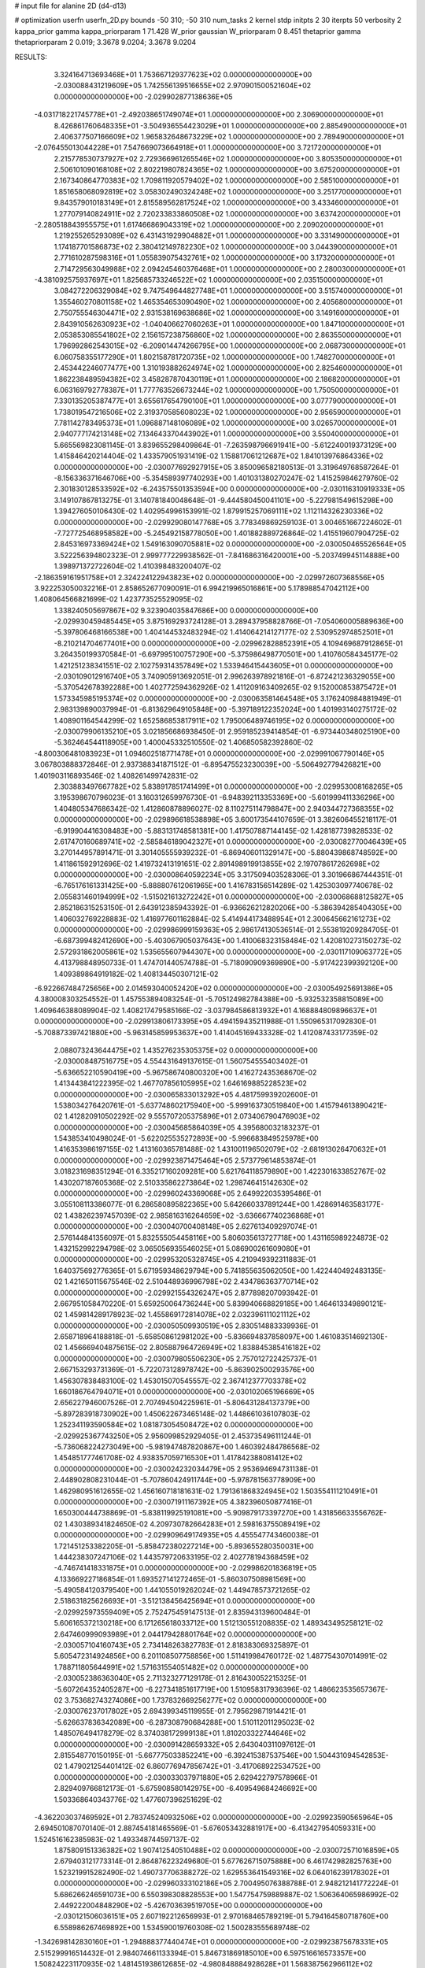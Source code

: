 # input file for alanine 2D (d4-d13)

# optimization
userfn       userfn_2D.py
bounds       -50 310; -50 310
num_tasks    2
kernel       stdp
initpts      2 30
iterpts      50
verbosity    2
kappa_prior  gamma
kappa_priorparam 1 71.428
W_prior      gaussian
W_priorparam 0 8.451
thetaprior gamma
thetapriorparam 2 0.019; 3.3678 9.0204; 3.3678 9.0204


RESULTS:
  3.324164713693468E+01  1.753667129377623E+02  0.000000000000000E+00      -2.030088431219609E+05
  1.742556139516655E+02  2.970901500521604E+02  0.000000000000000E+00      -2.029902877138636E+05
 -4.031718221745778E+01 -2.492038651749074E+01  1.000000000000000E+00       2.306900000000000E+01
  8.426861760648335E+01 -3.504936554423029E+01  1.000000000000000E+00       2.885490000000000E+01
  2.406377507166609E+02  1.965832648673229E+02  1.000000000000000E+00       2.789490000000000E+01
 -2.076455013044228E+01  7.547669073664918E+01  1.000000000000000E+00       3.721720000000000E+01
  2.215778530737927E+02  2.729366961265546E+02  1.000000000000000E+00       3.805350000000000E+01
  2.506101090168108E+02  2.802219807824365E+02  1.000000000000000E+00       3.675200000000000E+01
  2.167340864770383E+02  1.709811920579402E+02  1.000000000000000E+00       2.585100000000000E+01
  1.851658068092819E+02  3.058302490324248E+02  1.000000000000000E+00       3.251770000000000E+01
  9.843579010183149E+01  2.815589562817524E+02  1.000000000000000E+00       3.433460000000000E+01
  1.277079140824911E+02  2.720233833860508E+02  1.000000000000000E+00       3.637420000000000E+01
 -2.280518843955575E+01  1.617466869043319E+02  1.000000000000000E+00       2.209020000000000E+01
  1.219255265293089E+02  6.431431929904882E+01  1.000000000000000E+00       3.331490000000000E+01
  1.174187701586873E+02  2.380412149782230E+02  1.000000000000000E+00       3.044390000000000E+01
  2.771610287598316E+01  1.055839075432761E+02  1.000000000000000E+00       3.173200000000000E+01
  2.714729563049988E+02  2.094245460376468E+01  1.000000000000000E+00       2.280030000000000E+01
 -4.381092575937697E+01  1.825685733246522E+02  1.000000000000000E+00       2.035150000000000E+01
  3.084272206329084E+02  9.747549644827748E+01  1.000000000000000E+00       3.515740000000000E+01
  1.355460270801158E+02  1.465354653090490E+02  1.000000000000000E+00       2.405680000000000E+01
  2.750755546304471E+02  2.931538169638686E+02  1.000000000000000E+00       3.149160000000000E+01
  2.843910562630923E+02 -1.040406627060263E+01  1.000000000000000E+00       1.847100000000000E+01
  2.053853085541802E+02  2.156157238756860E+02  1.000000000000000E+00       2.863550000000000E+01
  1.796992862543015E+02 -6.209014474266795E+00  1.000000000000000E+00       2.068730000000000E+01
  6.060758355177290E+01  1.802158781720735E+02  1.000000000000000E+00       1.748270000000000E+01
  2.453442246077477E+00  1.310193882624974E+02  1.000000000000000E+00       2.825460000000000E+01
  1.862238489594382E+02  3.458287870430119E+01  1.000000000000000E+00       2.186820000000000E+01
  6.063169792778387E+01  1.777763526673244E+02  1.000000000000000E+00       1.750500000000000E+01
  7.330135205387477E+01  3.655617654790100E+01  1.000000000000000E+00       3.077790000000000E+01
  1.738019547216506E+02  2.319370585608023E+02  1.000000000000000E+00       2.956590000000000E+01
  7.781142783495373E+01  1.096887148106089E+02  1.000000000000000E+00       3.026570000000000E+01
  2.940777174213148E+02  7.134643370443902E+01  1.000000000000000E+00       3.550400000000000E+01       5.665569823081145E-01  3.839655298409864E-01      -7.263598796691941E+00 -5.612240019373129E+00  1.415846420214404E-02  1.433579051931419E-02
  1.158817061212687E+02  1.841013976864336E+02  0.000000000000000E+00      -2.030077692927915E+05       3.850096582180513E-01  3.319649768587264E-01      -8.156336371646706E+00 -5.354589397740293E+00  1.401031380270247E-02  1.415259846279760E-02
  2.301830128533592E+02 -6.243575501353594E+00  0.000000000000000E+00      -2.030116310919333E+05       3.149107867813275E-01  3.140781840048648E-01      -9.444580450041101E+00 -5.227981549615298E+00  1.394276050106430E-02  1.402954996153991E-02
  1.879915257069111E+02  1.112114326230336E+02  0.000000000000000E+00      -2.029929080147768E+05       3.778349869259103E-01  3.004651667224602E-01      -7.727725468958582E+00 -5.245492158778050E+00  1.401882889726864E-02  1.415519607904725E-02
  2.845316973369424E+02  1.549163090705881E+02  0.000000000000000E+00      -2.030050465526564E+05       3.522256394802323E-01  2.999777229938562E-01      -7.841686316420001E+00 -5.203749945114888E+00  1.398971372722604E-02  1.410398483200407E-02
 -2.186359161951758E+01  2.324224122943823E+02  0.000000000000000E+00      -2.029972607368556E+05       3.922253050032216E-01  2.858652677090091E-01       6.994219965016861E+00  5.178988547042112E+00  1.408064566821699E-02  1.423773525529095E-02
  1.338240505697867E+02  9.323904035847686E+00  0.000000000000000E+00      -2.029930459485445E+05       3.875169293724128E-01  3.289437958828766E-01      -7.054060005889636E+00 -5.397806468166538E+00  1.404144532483294E-02  1.414064214127177E-02
  2.530952974852501E+01 -8.210214704677401E+00  0.000000000000000E+00      -2.029962828852391E+05       4.109469687912865E-01  3.264350199370584E-01      -6.697995100757290E+00 -5.375986498770501E+00  1.410760584345177E-02  1.421251238341551E-02
  2.102759314357849E+02  1.533946415443605E+01  0.000000000000000E+00      -2.030109012916740E+05       3.740905913692051E-01  2.996263978921816E-01      -6.872421236329055E+00 -5.370542678392288E+00  1.402772594362926E-02  1.411209163409265E-02
  9.152000853875472E+01  1.573345985195374E+02  0.000000000000000E+00      -2.030063581464548E+05       3.176240984881949E-01  2.983139890037994E-01      -6.813629649105848E+00 -5.397189122352024E+00  1.401993140275172E-02  1.408901164544299E-02
  1.652586853817911E+02  1.795006489746195E+02  0.000000000000000E+00      -2.030079906135210E+05       3.021856686938450E-01  2.959185239414854E-01      -6.973440348025190E+00 -5.362464544118905E+00  1.400045332510550E-02  1.406850582392860E-02
 -4.800306481083923E+01  1.094602518771478E+01  0.000000000000000E+00      -2.029991067790146E+05       3.067803888372846E-01  2.937388341871512E-01      -6.895475523230039E+00 -5.506492779426821E+00  1.401903116893546E-02  1.408261499742831E-02
  2.303883497667782E+02  5.838917851741499E+01  0.000000000000000E+00      -2.029953008168265E+05       3.195398670796023E-01  3.160312659976730E-01      -6.948392113353369E+00 -5.601999411336296E+00  1.404805347686342E-02  1.412860878896027E-02
  8.110275114798847E+00  2.940344727368355E+02  0.000000000000000E+00      -2.029896618538898E+05       3.600173544107659E-01  3.382606455218117E-01      -6.919904416308483E+00 -5.883131748581381E+00  1.417507887144145E-02  1.428187739828533E-02
  2.617470160689741E+02 -2.585846189042327E+01  0.000000000000000E+00      -2.030082770046439E+05       3.270144957891471E-01  3.301405555939232E-01      -6.869406011329147E+00 -5.880439868748592E+00  1.411861592912696E-02  1.419732413191651E-02
  2.891498919913855E+02  2.197078617262698E+02  0.000000000000000E+00      -2.030008640592234E+05       3.317509403528306E-01  3.301966867444351E-01      -6.765176161331425E+00 -5.888807612061965E+00  1.416783156514289E-02  1.425303097740678E-02
  2.055831460194999E+02 -1.515021613272242E+01  0.000000000000000E+00      -2.030068688125827E+05       2.852186315253150E-01  2.643912385943392E-01      -6.936626212820206E+00 -5.386394285404305E+00  1.406032769228883E-02  1.416977601162884E-02
  5.414944173488954E+01  2.300645662161273E+02  0.000000000000000E+00      -2.029986999159363E+05       2.986174130536514E-01  2.553819209284705E-01      -6.687399482412690E+00 -5.403067905037643E+00  1.410068323158484E-02  1.420810273150273E-02
  2.572931862005861E+02  1.535655607944307E+00  0.000000000000000E+00      -2.030117109063772E+05       4.413798848950733E-01  1.474701440574788E-01      -5.718090909369890E+00 -5.917422399392120E+00  1.409389864919182E-02  1.408134450307121E-02
 -6.922667484725656E+00  2.014593040052420E+02  0.000000000000000E+00      -2.030054925691386E+05       4.380008303254552E-01  1.457553894083254E-01      -5.705124982784388E+00 -5.932532358815089E+00  1.409646388089904E-02  1.408217479585166E-02
 -3.037984586813932E+01  4.168884809896637E+01  0.000000000000000E+00      -2.029913806173395E+05       4.494159435211988E-01  1.550965317092830E-01      -5.708873397421880E+00 -5.963145859953637E+00  1.414045169433328E-02  1.412087433177359E-02
  2.088073243644475E+02  1.435276235305375E+02  0.000000000000000E+00      -2.030008487516775E+05       4.554431649137615E-01  1.560754555403402E-01      -5.636652210590419E+00 -5.967586740800320E+00  1.416272435368670E-02  1.413443841222395E-02
  1.467707856105995E+02  1.646169885228523E+02  0.000000000000000E+00      -2.030065833013292E+05       4.481759939202600E-01  1.538034276420761E-01      -5.637748602175940E+00 -5.999163730519840E+00  1.415794613890421E-02  1.412820910502292E-02
  9.555707205375896E+01  2.073406790476903E+02  0.000000000000000E+00      -2.030045685864039E+05       4.395680032183237E-01  1.543853410498024E-01      -5.622025535272893E+00 -5.996683849525978E+00  1.416353986197155E-02  1.413160365781488E-02
  1.431001196502079E+02 -2.681913026470632E+01  0.000000000000000E+00      -2.029923871475464E+05       2.573779614853874E-01  3.018231698351294E-01       6.335217160209281E+00  5.621764118579890E+00  1.422301633852767E-02  1.430207187605368E-02
  2.510335862273864E+02  1.298746415142630E+02  0.000000000000000E+00      -2.029960243369068E+05       2.649922035395486E-01  3.055108113386077E-01       6.286580895822365E+00  5.642660337891244E+00  1.428691463583177E-02  1.438262397457039E-02
  2.985816316264659E+02 -3.636667740236868E+01  0.000000000000000E+00      -2.030040700408148E+05       2.627613409297074E-01  2.576144841356097E-01       5.832555054458116E+00  5.806035613727718E+00  1.431165989224873E-02  1.432152992294798E-02
  3.065056935546025E+01  5.086900261609080E+01  0.000000000000000E+00      -2.029953205328745E+05       4.210949392311883E-01  1.640375692776365E-01       5.671959348629794E+00  5.741855635062050E+00  1.422440492483135E-02  1.421650115675546E-02
  2.510448936996798E+02  2.434786363770714E+02  0.000000000000000E+00      -2.029921554326247E+05       2.877898207093942E-01  2.667951058470220E-01       5.659250064736244E+00  5.839940668829185E+00  1.464613349890121E-02  1.459814289178923E-02
  1.455869172814078E+02  2.032396111021112E+02  0.000000000000000E+00      -2.030050509930519E+05       2.830514883339936E-01  2.658718964188818E-01      -5.658508612981202E+00 -5.836694837858097E+00  1.461083514692130E-02  1.456669404875615E-02
  2.805887964726949E+02  1.838845385416182E+02  0.000000000000000E+00      -2.030079805506230E+05       2.757012722425737E-01  2.667153293731369E-01      -5.722073128978742E+00 -5.863902500293576E+00  1.456307838483100E-02  1.453015070545557E-02
  2.367412377703378E+02  1.660186764794071E+01  0.000000000000000E+00      -2.030102065196669E+05       2.656227946007526E-01  2.707494504225961E-01      -5.806431284137379E+00 -5.897283918730902E+00  1.450622673465148E-02  1.448661036107803E-02
  1.252341193590584E+02  1.081873054508472E+02  0.000000000000000E+00      -2.029925367743250E+05       2.956099852929405E-01  2.453735496111244E-01      -5.736068224273049E+00 -5.981947487820867E+00  1.460392484786568E-02  1.454851777461708E-02
  4.938357059716530E+01  1.417842388081412E+02  0.000000000000000E+00      -2.030024232034479E+05       2.953694694731138E-01  2.448902808231044E-01      -5.707860424911744E+00 -5.978781563778909E+00  1.462980951612655E-02  1.456160718181631E-02
  1.791361868324945E+02  1.503554111210491E+01  0.000000000000000E+00      -2.030071911167392E+05       4.382396050877416E-01  1.650300444738869E-01      -5.838119925191081E+00 -5.909879173397270E+00  1.431856633556762E-02  1.430389341824650E-02
  4.209730782664283E+01  2.598163755089419E+02  0.000000000000000E+00      -2.029909649174935E+05       4.455547743460038E-01  1.721451253382205E-01      -5.858472380227214E+00 -5.893655280350031E+00  1.444238307247106E-02  1.443579720633195E-02
  2.402778194368459E+02 -4.746741418331875E+01  0.000000000000000E+00      -2.029986201836819E+05       4.133669227186854E-01  1.693527141272465E-01      -5.860307508981569E+00 -5.490584120379540E+00  1.441055019262024E-02  1.449478573721265E-02
  2.518631825626693E+01 -3.512138456425694E+01  0.000000000000000E+00      -2.029925973559409E+05       2.752475459147513E-01  2.835943139600484E-01       5.606165372130218E+00  6.171265618033712E+00  1.512130551208835E-02  1.489343495258121E-02
  2.647460999093989E+01  2.044179428801764E+02  0.000000000000000E+00      -2.030057104160743E+05       2.734148263827783E-01  2.818383069325897E-01       5.605472314924856E+00  6.201108507758856E+00  1.511419984760172E-02  1.487754307014991E-02
  1.788711805644991E+02  1.571631554051482E+02  0.000000000000000E+00      -2.030052386363040E+05       2.711323277129178E-01  2.816430052215325E-01      -5.607264352405287E+00 -6.227341851617719E+00  1.510958317936396E-02  1.486623535657367E-02
  3.753682743274086E+00  1.737832669256277E+02  0.000000000000000E+00      -2.030076237017802E+05       2.694399345119955E-01  2.795629871914421E-01      -5.626637836342089E+00 -6.287308790684288E+00  1.510112011295023E-02  1.485076494178279E-02
  8.374038172999138E+01  1.810203322744646E+02  0.000000000000000E+00      -2.030091428659332E+05       2.643040311097612E-01  2.815548770150195E-01      -5.667775033852241E+00 -6.392415387537546E+00  1.504431094542853E-02  1.479021254401412E-02
  6.860776947856742E+01 -3.417068922534752E+00  0.000000000000000E+00      -2.030033037971880E+05       2.629422797578966E-01  2.829409766812173E-01      -5.675908580142975E+00 -6.409549684246692E+00  1.503368640343776E-02  1.477607396251629E-02
 -4.362203037469592E+01  2.783745240932506E+02  0.000000000000000E+00      -2.029923590565964E+05       2.694501087070140E-01  2.887454181465569E-01      -5.676053432881917E+00 -6.413427954059331E+00  1.524516162385983E-02  1.493348744597137E-02
  1.875809151336382E+02  1.907412540510488E+02  0.000000000000000E+00      -2.030072571016859E+05       2.679403121773314E-01  2.864876223249680E-01       5.677626715075888E+00  6.461742982825763E+00  1.523219915282490E-02  1.490737706388272E-02
  1.629553641549316E+02  6.064016239178302E+01  0.000000000000000E+00      -2.029960333102186E+05       2.700495076388788E-01  2.948212141772224E-01       5.686266246591073E+00  6.550398308828553E+00  1.547754759889887E-02  1.506364065986992E-02
  2.449222004848290E+02 -5.426703639519705E+00  0.000000000000000E+00      -2.030121506036151E+05       2.607192212656993E-01  2.970168465789219E-01       5.794164580718760E+00  6.558986267469892E+00  1.534590019760308E-02  1.500283555689748E-02
 -1.342698142830160E+01 -1.294888377440474E+01  0.000000000000000E+00      -2.029923875678331E+05       2.515299916514432E-01  2.984074661133394E-01       5.846731869185010E+00  6.597516616573357E+00  1.508242231170935E-02  1.481451938612685E-02
 -4.980848884928628E+01  1.568387562966112E+02  0.000000000000000E+00      -2.030059152186937E+05       2.515762138047458E-01  2.972907810396345E-01       5.843968057536548E+00  6.662972314883489E+00  1.507971638563329E-02  1.479398643705530E-02
  2.568107909854418E+02  1.696342137876596E+02  0.000000000000000E+00      -2.030065050083348E+05       2.512833003200160E-01  2.964375535801351E-01       5.886282164483803E+00  6.728918651185740E+00  1.507862148967801E-02  1.478957037264059E-02
  6.447159854579438E+01  7.691265571610471E+01  0.000000000000000E+00      -2.029902001444436E+05       2.526150005124245E-01  2.885308394478419E-01       5.932798741682113E+00  6.534771408867361E+00  1.495791699520089E-02  1.475162315995329E-02